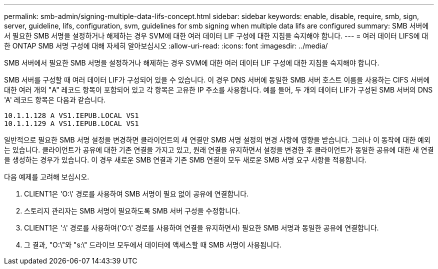 ---
permalink: smb-admin/signing-multiple-data-lifs-concept.html 
sidebar: sidebar 
keywords: enable, disable, require, smb, sign, server, guideline, lifs, configuration, svm, guidelines for smb signing when multiple data lifs are configured 
summary: SMB 서버에서 필요한 SMB 서명을 설정하거나 해제하는 경우 SVM에 대한 여러 데이터 LIF 구성에 대한 지침을 숙지해야 합니다. 
---
= 여러 데이터 LIFS에 대한 ONTAP SMB 서명 구성에 대해 자세히 알아보십시오
:allow-uri-read: 
:icons: font
:imagesdir: ../media/


[role="lead"]
SMB 서버에서 필요한 SMB 서명을 설정하거나 해제하는 경우 SVM에 대한 여러 데이터 LIF 구성에 대한 지침을 숙지해야 합니다.

SMB 서버를 구성할 때 여러 데이터 LIF가 구성되어 있을 수 있습니다. 이 경우 DNS 서버에 동일한 SMB 서버 호스트 이름을 사용하는 CIFS 서버에 대한 여러 개의 "A" 레코드 항목이 포함되어 있고 각 항목은 고유한 IP 주소를 사용합니다. 예를 들어, 두 개의 데이터 LIF가 구성된 SMB 서버의 DNS 'A' 레코드 항목은 다음과 같습니다.

[listing]
----
10.1.1.128 A VS1.IEPUB.LOCAL VS1
10.1.1.129 A VS1.IEPUB.LOCAL VS1
----
일반적으로 필요한 SMB 서명 설정을 변경하면 클라이언트의 새 연결만 SMB 서명 설정의 변경 사항에 영향을 받습니다. 그러나 이 동작에 대한 예외는 있습니다. 클라이언트가 공유에 대한 기존 연결을 가지고 있고, 원래 연결을 유지하면서 설정을 변경한 후 클라이언트가 동일한 공유에 대한 새 연결을 생성하는 경우가 있습니다. 이 경우 새로운 SMB 연결과 기존 SMB 연결이 모두 새로운 SMB 서명 요구 사항을 적용합니다.

다음 예제를 고려해 보십시오.

. CLIENT1은 'O:\' 경로를 사용하여 SMB 서명이 필요 없이 공유에 연결합니다.
. 스토리지 관리자는 SMB 서명이 필요하도록 SMB 서버 구성을 수정합니다.
. CLIENT1은 ':\' 경로를 사용하여('O:\' 경로를 사용하여 연결을 유지하면서) 필요한 SMB 서명과 동일한 공유에 연결합니다.
. 그 결과, "O:\"와 "s:\" 드라이브 모두에서 데이터에 액세스할 때 SMB 서명이 사용됩니다.


